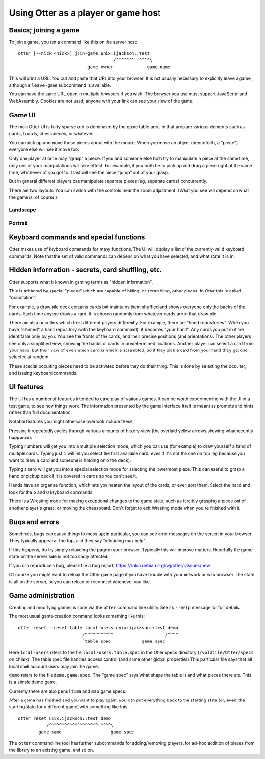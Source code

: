 Using Otter as a player or game host
====================================

Basics; joining a game
----------------------

To join a game, you run a command like this on the server host:

::

  otter [--nick <nick>] join-game unix:ijackson::test
                                       /^^^^^^^  ^^^^\
                             game owner             game name


This will print a URL.  You cut and paste that URL into your browser.
It is not usually necessary to explicitly leave a game, although
a ``leave-game`` subcommand is available.

You can have the same URL open in multiple browsers if you wish.  The
browser you use must support JavaScript and WebAssembly.  Cookies are
not used; anyone with your link can see your view of the game.

Game UI
-------

The main Otter UI is fairly sparse and is dominated by the game table
area.  In that area are various elements such as cards, boards, chess
pieces, or whatever.

You can pick up and move those pieces about with the mouse.  When you
move an object (henceforth, a "piece"), everyone else will see it move
too.

Only one player at once may "grasp" a piece.  If you and someone else
both try to manipulate a piece at the same time, only one of your
manipulations will take effect.  For example, if you both try to pick
up and drag a piece right at the same time, whichever of you got to it
last will see the piece "jump" out of your grasp.

But in general different players can manipulate separate pieces (eg,
separate cards) concurrently.

There are two layouts.  You can switch with the controls near the zoom
adjustment.  (What you see will depend on what the game is, of
course.)

Landscape
`````````

.. image:: landscape.png

Portrait
````````

.. image:: portrait.png

Keyboard commands and special functions
---------------------------------------

Otter makes use of keyboard commands for many functions.  The UI will
display a list of the currently-valid keyboard commands.  Note that
the set of valid commands can depend on what you have selected, and
what state it is in.


Hidden information - secrets, card shuffling, etc.
--------------------------------------------------

Otter supports what is known in gaming terms as "hidden information".

This is achieved by special "pieces" which are capable of hiding, or
scrambling, other pieces.  In Otter this is called "occultation".

For example, a draw pile deck contains cards but maintains them
shuffled and shows everyone only the backs of the cards.  Each time
anyone draws a card, it is chosen randomly from whatever cards are in
that draw pile.

There are also occulters which treat different players differently.
For example, there are "hand repositories".  When you have "claimed" a
hand repository (with the keyboard command), it becomes "your hand".
Any cards you put in it are identifable only by you.  You see the
fronts of the cards, and their precise positions (and orientations).
The other players see only a simplified view, showing the backs of
cards in predetermined locations.  Another player can select a card
from your hand, but their view of even which card is which is
scrambled, so if they pick a card from your hand they get one selected
at random.

These special occulting pieces need to be activated before they do
their thing.  This is done by selecting the occulter, and issuing
keyboard commands.


UI features
-----------

The UI has a number of features intended to ease play of various
games.  It can be worth experimenting with the UI in a test game, to
see how things work.  The information presented by the game interface
itself is meant as prompts and hints rather than full documentation.

Notable features you might otherwise overlook include these:

Pressing ``h`` repeatedly cycles through various amounts of history
view (the overlaid yellow arrows showing what recently happened).

Typing numbers will get you into a multiple selection mode, which you
can use (for example) to draw yourself a hand of multiple cards.
Typing just ``1`` will let you select the first available card, even if
it's not the one on top (eg because you want to draw a card and
someone is holding onto the deck).

Typing a zero will get you into a special selection mode for selecting
the lowermost piece.  This can useful to grasp a hand or pickup deck
if it is covered in cards so you can't see it.

Hands have an organise function, which lets you neaten the layout of
the cards, or even sort them.  Select the hand and look for the ``o``
and ``O`` keyboard commands.

There is a Wresting mode for making exceptional changes to the game
state, such as forcibly grasping a piece out of another player's
grasp, or moving the chessboard.  Don't forget to exit Wresting mode
when you're finished with it.


Bugs and errors
---------------

Sometimes, bugs can cause things to mess up; in particular, you can
see error messages on the screen in your browser.  They typically
appear at the top, and they say "reloading may help".

If this happens, do try simply reloading the page in your browser.
Typically this will improve matters.  Hopefully the game state on the
server side is not too badly affected.

If you can reproduce a bug, please file a bug report;
https://salsa.debian.org/iwj/otter/-/issues/new .

Of course you might want to reload the Otter game page if you have
trouble with your network or web browser.  The state is all on the
server, so you can reload or reconnect whenever you like.


Game administration
-------------------

Creating and modifying games is done via the ``otter`` command line
utility.  See its ``--help`` message for full details.

The most usual game-creation command looks something like this:

::

  otter reset --reset-table local-users unix:ijackson::test demo
                           /^^^^^^^^^^^                    /^^^^
                           `table spec            game spec

Here ``local-users`` refers to the file ``local-users.table.spec`` in the
Otter specs directory (``/volatile/Otter/specs`` on chiark).  The table
spec file handles access control (and some other global properties)
This particular file says that all local shell account users may join
the game.

``demo`` refers to the file ``demo.game.spec``.  The "game spec" says what
shape the table is and what pieces there are.  This is a simple demo game.

Currently there are also ``penultima`` and ``mao`` game specs.

After a game has finished and you want to play again, you can put
everything back to the starting state (or, even, the starting state
for a different game) with something like this:

::

  otter reset unix:ijackson::test demo
             /^^^^^^^^^^^^^^^^^^^ ^^^^\
          game name                   game spec

The ``otter`` command line tool has further subcommands for
adding/removing players, for ad-hoc addition of pieces from the
library to an existing game, and so on.
